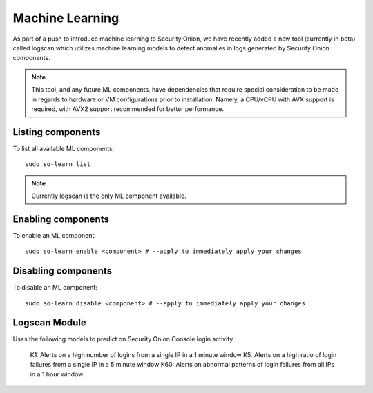 .. _machine-learning:

Machine Learning
================

As part of a push to introduce machine learning to Security Onion, we have recently added a new tool (currently in beta) called logscan which utilizes machine learning models to detect anomalies in logs generated by Security Onion components. 

.. note::
    This tool, and any future ML components, have dependencies that require special consideration to be made in regards to hardware or VM configurations prior to installation. 
    Namely, a CPU/vCPU with AVX support is required, with AVX2 support recommended for better performance.

Listing components
------------------
To list all available ML components:

::

    sudo so-learn list

.. note::
    Currently logscan is the only ML component available.


Enabling components
-------------------
To enable an ML component:

::

    sudo so-learn enable <component> # --apply to immediately apply your changes


Disabling components
--------------------
To disable an ML component:

::

    sudo so-learn disable <component> # --apply to immediately apply your changes


Logscan Module
-------------------
Uses the following models to predict on Security Onion Console login activity

    K1: Alerts on a high number of logins from a single IP in a 1 minute window
    K5: Alerts on a high ratio of login failures from a single IP in a 5 minute window
    K60: Alerts on abnormal patterns of login failures from all IPs in a 1 hour window

